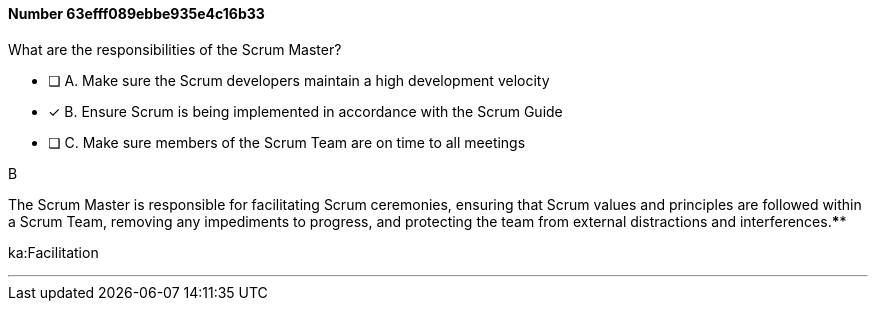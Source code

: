 
[.question]
==== Number 63efff089ebbe935e4c16b33

****

[.query]
What are the responsibilities of the Scrum Master?

[.list]
* [ ] A. Make sure the Scrum developers maintain a high development velocity
* [*] B. Ensure Scrum is being implemented in accordance with the Scrum Guide
* [ ] C. Make sure members of the Scrum Team are on time to all meetings
****

[.answer]
B

[.explanation]
The Scrum Master is responsible for facilitating Scrum ceremonies, ensuring that Scrum values and principles are followed within a Scrum Team, removing any impediments to progress, and protecting the team from external distractions and interferences.****

[.ka]
ka:Facilitation

'''


